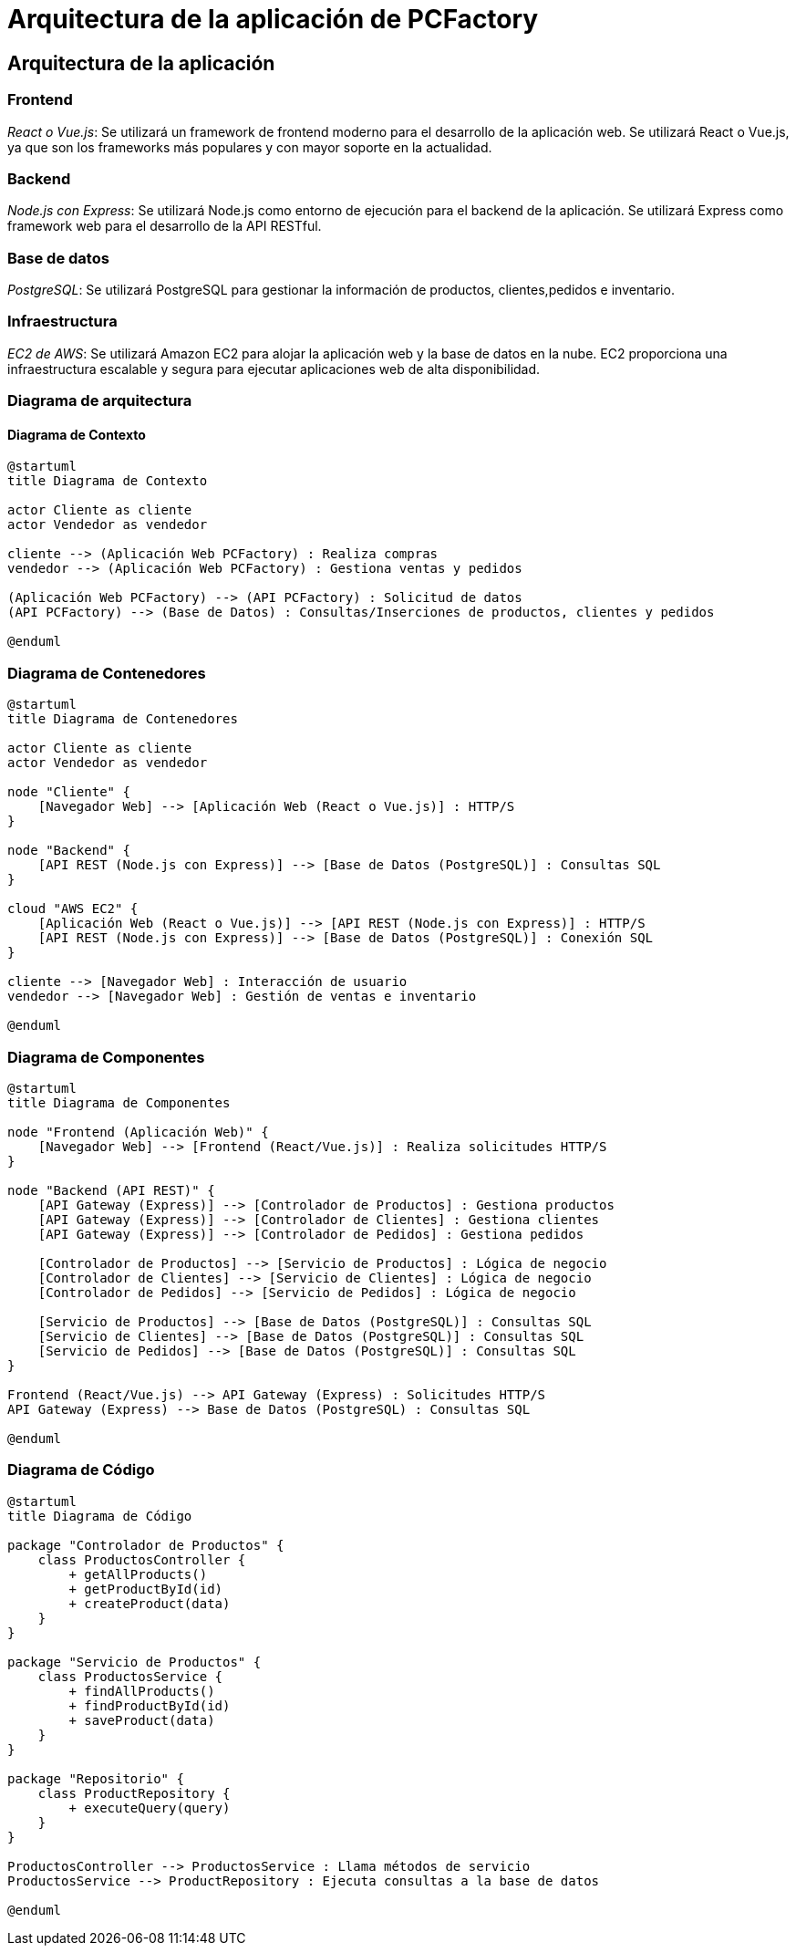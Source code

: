 = Arquitectura de la aplicación de PCFactory

== Arquitectura de la aplicación

=== Frontend

_React o Vue.js_: Se utilizará un framework de frontend moderno para el desarrollo de la aplicación web. Se utilizará React o Vue.js, ya que son los frameworks más populares y con mayor soporte en la actualidad.

=== Backend

_Node.js con Express_: Se utilizará Node.js como entorno de ejecución para el backend de la aplicación. Se utilizará Express como framework web para el desarrollo de la API RESTful.

=== Base de datos

_PostgreSQL_: Se utilizará PostgreSQL para gestionar la información de productos, clientes,pedidos e inventario.

=== Infraestructura

_EC2 de AWS_: Se utilizará Amazon EC2 para alojar la aplicación web y la base de datos en la nube. EC2 proporciona una infraestructura escalable y segura para ejecutar aplicaciones web de alta disponibilidad.

=== Diagrama de arquitectura

==== Diagrama de Contexto

[plantuml, context-diagram, png]
----
@startuml
title Diagrama de Contexto

actor Cliente as cliente
actor Vendedor as vendedor

cliente --> (Aplicación Web PCFactory) : Realiza compras
vendedor --> (Aplicación Web PCFactory) : Gestiona ventas y pedidos

(Aplicación Web PCFactory) --> (API PCFactory) : Solicitud de datos
(API PCFactory) --> (Base de Datos) : Consultas/Inserciones de productos, clientes y pedidos

@enduml
----

=== Diagrama de Contenedores

[plantuml, container-diagram, png]
----
@startuml
title Diagrama de Contenedores

actor Cliente as cliente
actor Vendedor as vendedor

node "Cliente" {
    [Navegador Web] --> [Aplicación Web (React o Vue.js)] : HTTP/S
}

node "Backend" {
    [API REST (Node.js con Express)] --> [Base de Datos (PostgreSQL)] : Consultas SQL
}

cloud "AWS EC2" {
    [Aplicación Web (React o Vue.js)] --> [API REST (Node.js con Express)] : HTTP/S
    [API REST (Node.js con Express)] --> [Base de Datos (PostgreSQL)] : Conexión SQL
}

cliente --> [Navegador Web] : Interacción de usuario
vendedor --> [Navegador Web] : Gestión de ventas e inventario

@enduml
----

=== Diagrama de Componentes

[plantuml, component-diagram, png]
----
@startuml
title Diagrama de Componentes

node "Frontend (Aplicación Web)" {
    [Navegador Web] --> [Frontend (React/Vue.js)] : Realiza solicitudes HTTP/S
}

node "Backend (API REST)" {
    [API Gateway (Express)] --> [Controlador de Productos] : Gestiona productos
    [API Gateway (Express)] --> [Controlador de Clientes] : Gestiona clientes
    [API Gateway (Express)] --> [Controlador de Pedidos] : Gestiona pedidos

    [Controlador de Productos] --> [Servicio de Productos] : Lógica de negocio
    [Controlador de Clientes] --> [Servicio de Clientes] : Lógica de negocio
    [Controlador de Pedidos] --> [Servicio de Pedidos] : Lógica de negocio

    [Servicio de Productos] --> [Base de Datos (PostgreSQL)] : Consultas SQL
    [Servicio de Clientes] --> [Base de Datos (PostgreSQL)] : Consultas SQL
    [Servicio de Pedidos] --> [Base de Datos (PostgreSQL)] : Consultas SQL
}

Frontend (React/Vue.js) --> API Gateway (Express) : Solicitudes HTTP/S
API Gateway (Express) --> Base de Datos (PostgreSQL) : Consultas SQL

@enduml
----

=== Diagrama de Código

[plantuml, code-diagram, png]
----
@startuml
title Diagrama de Código

package "Controlador de Productos" {
    class ProductosController {
        + getAllProducts()
        + getProductById(id)
        + createProduct(data)
    }
}

package "Servicio de Productos" {
    class ProductosService {
        + findAllProducts()
        + findProductById(id)
        + saveProduct(data)
    }
}

package "Repositorio" {
    class ProductRepository {
        + executeQuery(query)
    }
}

ProductosController --> ProductosService : Llama métodos de servicio
ProductosService --> ProductRepository : Ejecuta consultas a la base de datos

@enduml
----

